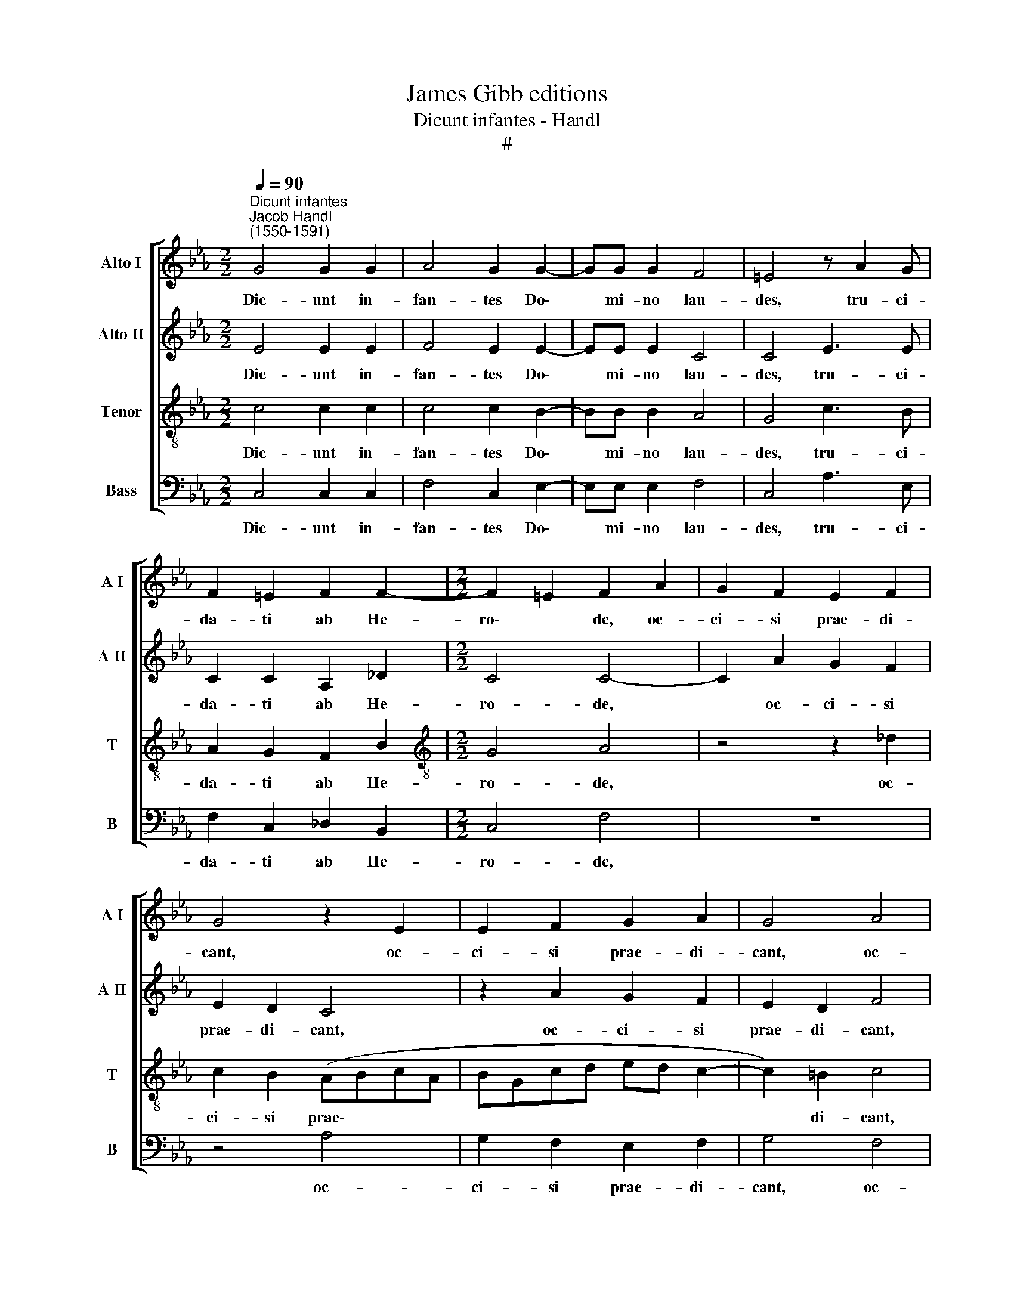 X:1
T:James Gibb editions
T:Dicunt infantes - Handl
T:#
%%score [ 1 2 3 4 ]
L:1/8
Q:1/4=90
M:2/2
K:Eb
V:1 treble nm="Alto I" snm="A I"
V:2 treble nm="Alto II" snm="A II"
V:3 treble-8 nm="Tenor" snm="T"
V:4 bass nm="Bass" snm="B"
V:1
"^Dicunt infantes""^Jacob Handl\n(1550-1591)" G4 G2 G2 | A4 G2 G2- | GG G2 F4 | =E4 z A2 G | %4
w: Dic- unt in-|fan- tes Do\-|* mi- no lau-|des, tru- ci-|
 F2 =E2 F2 F2- |[M:2/2] F2 =E2 F2 A2 | G2 F2 E2 F2 | G4 z2 E2 | E2 F2 G2 A2 | G4 A4 | %10
w: da- ti ab He-|ro\- * de, oc-|ci- si prae- di-|cant, oc-|ci- si prae- di-|cant, oc-|
 G2 F2 (E2 DC | D3 D =E4 | z2 G2 (A3 G | FE F2) G2 A2- | A2 G3 F F2- | F2) =E2 F4 | z2 A3 G G2 | %17
w: ci- si prae\- * *|* di- cant,|quod vi\- *|* * * vi non|* po\- * *|* te- rant;|li- cu- it|
 F2 G2 B2 G2 | G2 G2 A2 G2 | F2 E2 F2 G2 | B2 F2 G2 E2 | E4 z2 E2- | E2 E2 F4 | G3 G A2 B2- | %24
w: san- gui- ne lo-|qui, qui- bus lin-|gua non li- cu-|it, non li- cu-|it; mi\-|* scent cum|Do- mi- no col\-|
 B2 G4 F2 | G4 G4 | G2 G2 A4 | F2 F2 G4 | E4 F2 (A2- | AG F4 =ED | C4) C4- | C4 | !fermata!C8 |] %33
w: * lo- qui-|a, qui-|bus hu- ma-|na ne- ga-|ta sunt ver\-||* ba.|||
V:2
 E4 E2 E2 | F4 E2 E2- | EE E2 C4 | C4 E3 E | C2 C2 A,2 _D2 |[M:2/2] C4 C4- | C2 A2 G2 F2 | %7
w: Dic- unt in-|fan- tes Do\-|* mi- no lau-|des, tru- ci-|da- ti ab He-|ro- de,|* oc- ci- si|
 E2 D2 C4 | z2 A2 G2 F2 | E2 D2 F4 | z2 A2 G2 F2 | G3 G G4 | =E4 (F3 _E/D/ | CB,CD E4) | _D4 B,4 | %15
w: prae- di- cant,|oc- ci- si|prae- di- cant,|oc- ci- si|prae- di- cant,|quod vi\- * *||vi non|
 C2 C2 C4 | z2 F3 E E2 | C2 E2 F2 E2 | (D3 C/D/ =E2) G2 | A2 G2 F2 E2 | (F3 CEDCA, | B,3) B, C4- | %22
w: po- te- rant;|li- cu- it|san- gui- ne lo-|qui, * * * qui-|bus lin- gua non|li\- * * * * *|* cu- it;|
 C4 z4 | z2 E2 E2 F2 | G3 F E2 C2 | D3 D E4 | z8 | z4 z2 G2 | G2 G2 A4 | F2 F2 G4- | %30
w: |mi- scent cum|Do- mi- no col-|lo- qui- a,||qui-|bus hu- ma-|na ne- ga\-|
 G2 F2 =E2 (F2- | F2 =E2) | !fermata!F8 |] %33
w: * ta sunt ver\-||ba.|
V:3
 c4 c2 c2 | c4 c2 B2- | BB B2 A4 | G4 c3 B | A2 G2 F2 B2 |[M:2/2][K:treble-8] G4 A4 | z4 z2 _d2 | %7
w: Dic- unt in-|fan- tes Do\-|* mi- no lau-|des, tru- ci-|da- ti ab He-|ro- de,|oc-|
 c2 B2 (ABcA | BGcd ed c2- | c2) =B2 c4 | e2 c2 B2 c2- | c2 =B2 c4 | z2 c2 (c_dcB | AE A2) G2 c2- | %14
w: ci- si prae\- * * *||* di- cant,|oc- ci- si prae\-|* di- cant,|quod vi\- * * *|* * * vi non|
 c2 (B3 AGF | G3) G F4 | c3 c c4 | =A2 B2 _d2 (c2- | c=B B2) c4 | z4 z2 c2 | _d2 c2 B2 A2 | %21
w: * po\- * * *|* te- rant;|li- cu- it,|san- gui- ne lo\-|* * * qui,|qui-|bus lin- gua non|
 A2 G2 A4 | z2 c2 c2 d2- | d2 e3 c d2 | e2 (d3 c c2- | c2) =B2 c2 e2- | e2 e2 e2 f2- | %27
w: li- cu- it;|mi- scent cum|* Do- mi- no|col- lo\- * *|* qui- a, qui\-|* bus hu- ma\-|
 f2 _d2 d2 (e2- | edcB c3 B | A4) G4 | =E2 F2 G2 A2 | G4 | !fermata!=A8 |] %33
w: * na ne- ga\-||* ta,|ne- ga- ta sunt|ver-|ba.|
V:4
 C,4 C,2 C,2 | F,4 C,2 E,2- | E,E, E,2 F,4 | C,4 A,3 E, | F,2 C,2 _D,2 B,,2 |[M:2/2] C,4 F,4 | z8 | %7
w: Dic- unt in-|fan- tes Do\-|* mi- no lau-|des, tru- ci-|da- ti ab He-|ro- de,||
 z4 A,4 | G,2 F,2 E,2 F,2 | G,4 F,4 | E,2 F,2 G,2 A,2 | G,4 C,4- | C,4 (F,3 G, | %13
w: oc-|ci- si prae- di-|cant, oc-|ci- si prae- di-|cant, quod|* vi\- *|
 A,G, F,2) E,2 C,2 | _D,6 D,2 | C,4 z4 | F,3 F, C,4 | F,2 E,2 B,2 C2 | G,4 z4 | z2 C2 _D2 C2 | %20
w: * * * vi non|po- te-|rant;|li- cu- it,|san- gui- ne lo-|qui,|qui- bus lin-|
 B,2 A,2 G,2 A,2 | E,4 z4 | A,4 A,2 B,2- | B,2 C3 C B,2 | E,2 G,4 A,2 | G,4 z2 C2- | %26
w: gua non li- cu-|it;|mi- scent cum|* Do- mi- no|col- lo- qui-|a, qui\-|
 C2 C2 C2 _D2- | D2 B,2 B,2 C2- | C2 C2 F,4- | F,4 C,4- | C,8 | C,4 | !fermata!F,8 |] %33
w: * bus hu- ma\-|* na ne- ga\-|* ta sunt|* ver\-|||ba.|

